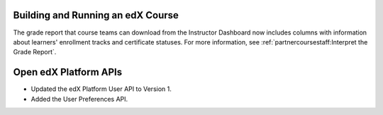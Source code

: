 
==================================
Building and Running an edX Course
==================================

The grade report that course teams can download from the Instructor Dashboard
now includes columns with information about learners' enrollment tracks and
certificate statuses. For more information, see
:ref:`partnercoursestaff:Interpret the Grade Report`.

==================================
Open edX Platform APIs
==================================

* Updated the edX Platform User API to Version 1.

* Added the User Preferences API.
